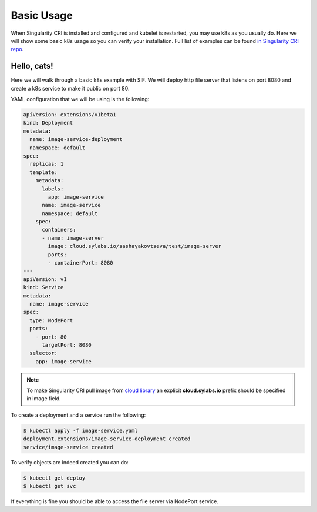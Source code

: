 .. _basic_usage:

===========
Basic Usage
===========

When Singularity CRI is installed and configured and kubelet is restarted,
you may use k8s as you usually do. Here we will show some basic k8s usage so you can
verify your installation. Full list of examples can be found `in Singularity CRI repo
<https://github.com/sylabs/singularity-cri/tree/master/examples/k8s>`_.

------------
Hello, cats!
------------

Here we will walk through a basic k8s example with SIF. We will deploy http file server
that listens on port 8080 and create a k8s service to make it public on port 80.

YAML configuration that we will be using is the following:

.. code-block:: yaml

	apiVersion: extensions/v1beta1
	kind: Deployment
	metadata:
	  name: image-service-deployment
	  namespace: default
	spec:
	  replicas: 1
	  template:
	    metadata:
	      labels:
	    	app: image-service
	      name: image-service
	      namespace: default
	    spec:
	      containers:
	      - name: image-server
	        image: cloud.sylabs.io/sashayakovtseva/test/image-server
	        ports:
	        - containerPort: 8080
	---
	apiVersion: v1
	kind: Service
	metadata:
	  name: image-service
	spec:
	  type: NodePort
	  ports:
	    - port: 80
	      targetPort: 8080
	  selector:
	    app: image-service


.. note::
	To make Singularity CRI pull image from `cloud library <https://cloud.sylabs.io/library>`_ an explicit
	**cloud.sylabs.io** prefix should be specified in image field.


To create a deployment and a service run the following:

.. code-block:: bash

	$ kubectl apply -f image-service.yaml
	deployment.extensions/image-service-deployment created
	service/image-service created

To verify objects are indeed created you can do:

.. code-block:: bash

	$ kubectl get deploy
	$ kubectl get svc

If everything is fine you should be able to access the file server via NodePort service.

